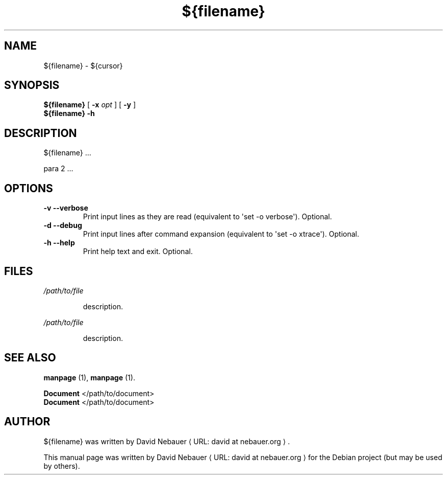 .\" Hey, EMACS: -*- nroff -*-

.\" Filename: ${filename}.1
.\" Author:   David Nebauer
.\" History:  ${date} - created

.\" -----------------------------------------------------------------
.\" NOTES
.\" -----------------------------------------------------------------
.ig

For header (.TH), first parameter, NAME, should be all caps
Second parameter, SECTION, should be 1-8, maybe w/ subsection
Other parameters are allowed: see man(7), man(1)
Please adjust the date whenever revising the manpage.

Some roff macros, for reference:
.nh        disable hyphenation
.hy        enable hyphenation
.ad l      left justify
.ad b      justify to both left and right margins
.nf        disable filling
.fi        enable filling
.br        insert line break
.sp <n>    insert n+1 empty lines
for manpage-specific macros, see groff_man(7) and man(7)

Formatting [see groff_char (7) and man (7) for details]:
\(aq  : escape sequence for (')
\[dq] : plain double quote
\[lq] : left/open double quote
\[rq] : right/close double quote
`     : left/open single quote
'     : right/close single quote
\(em  : escape sequence for em dash
\(en  : escape sequence for en dash
\.    : escape sequence for period/dot
\(rg  : registration symbol
\(tm  : trademark symbol
\fX   : escape sequence that changes font, where 'X' can be 'R|I|B|BI'
        (R = roman/normal | I = italic | B = bold | BI = bold-italic)
\fP   : switch to previous font
        in this case '\fR' could also have been used
.B    : following arguments are boldened
.I    : following arguments are italicised
.BI   : following arguments are bold alternating with italics
.BR   : following arguments are bold alternating with roman
.IB   : following arguments are italics alternating with bold
.IR   : following arguments are italics alternating with roman
.RB   : following arguments are roman alternating with bold
.RI   : following arguments are roman alternating with italics
.SM   : following arguments are small (scaled 9/10 of the regular size)
.SB   : following arguments are small bold (not small alternating with bold)
        [note: if argument in alternating pattern contains whitespace,
               enclose in whitespace]
.RS x : indent following lines by x characters
.RE   : end indent

Bulleted list:
   A bulleted list:
   .IP \[bu] 2
   lawyers
   .IP \[bu]
   guns
   .IP \[bu]
   money
Numbered list:
   A numbered list:
   .nr step 1 1
   .IP \n[step]. 3
   lawyers
   .IP \n+[step].
   guns
   .IP \n+[step].
   money
..

.\" -----------------------------------------------------------------
.\" SETUP
.\" -----------------------------------------------------------------

.\" Macro: Format URL
.\"  usage:  .URL "http:\\www.gnu.org" "GNU Project" " of the"
.\"  params: 1 = url
.\"          2 = link text/name
.\"          3 = postamble (optional)
.\"  note:   The www.tmac macro provides a .URL macro package; this
.\"          is a local fallback in case www.tmac is unavailable
.\"  credit: man(7)
.de URL
\\$2 \(laURL: \\$1 \(ra\\$3
..

.\" Prefer .URL macro from www.tmac macro package if it is available
.\"  note: In the conditional below the '\n' escape returns the value of
.\"        a register, in this the '.g'
.\"        The '.g' register is only found in GNU 'troff', and it is
.\"        assumed that GNU troff will always include the www.tmac
.\"        macro package
.if \n[.g] .mso www.tmac

.\" Macro: Ellipsis
.\"  usage: .ellipsis
.\"  note: only works at beginning of line
.de ellipsis
.cc ^
...
^cc
..

.\" String: Command name
.ds self ${filename}

.\" -----------------------------------------------------------------
.\" MANPAGE CONTENT
.\" -----------------------------------------------------------------

.TH "${filename}" "1" "${date}" "" "${FILENAME} Manual"
.SH "NAME"
\*[self] \- ${cursor}
.SH "SYNOPSIS"
.BR "\*[self] " "["
.BI "\-x " "opt"
]
.RB "[ " "\-y" " ]"
.br
.B "\*[self] -h"
.SH "DESCRIPTION"
\*[self] ...
.PP
para 2 ...
.SH "OPTIONS"
.TP
.B "\-v  \-\-verbose"
Print input lines as they are read (equivalent to \(aqset -o verbose\(aq). Optional.
.TP
.B "\-d  \-\-debug"
Print input lines after command expansion (equivalent to \(aqset -o xtrace\(aq). Optional.
.TP
.B "\-h  \-\-help"
Print help text and exit. Optional.
.SH "FILES"
.I /path/to/file
.IP
description.
.PP
.I /path/to/file
.IP
description.
.SH "SEE ALSO"
.BR "manpage " "(1),"
.BR "manpage " "(1)."
.PP
.B "Document"
</path/to/document>
.br
.B "Document"
</path/to/document>
.SH "AUTHOR"
\*[self] was written by
.URL "david at nebauer.org" "David Nebauer" "."
.PP
This manual page was written by
.URL "david at nebauer.org" "David Nebauer"
for the Debian project (but may be used by others).
